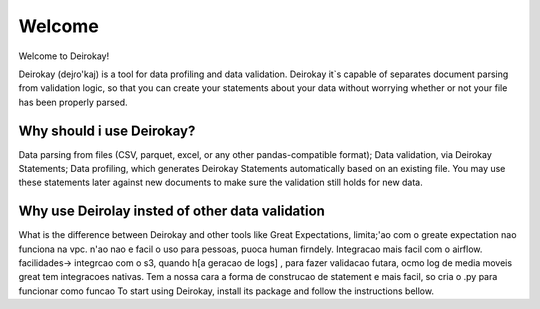 ==========
Welcome
==========

Welcome to Deirokay!

Deirokay (dejɾo'kaj) is a tool for data profiling and data validation.
Deirokay it`s capable of separates document parsing from validation logic,
so that you can create your statements about your data
without worrying whether or not your file has been properly
parsed.


Why should i use Deirokay?
============================
Data parsing from files (CSV, parquet, excel, or any other
pandas-compatible format);
Data validation, via Deirokay Statements;
Data profiling, which generates Deirokay Statements automatically
based on an existing file. You may use these statements later against
new documents to make sure the validation still holds for new data.

Why use Deirolay insted of other data validation
============================

What is the difference between Deirokay and other tools like Great Expectations, limita;'ao com o greate expectation nao funciona 
na vpc. n'ao nao e facil o uso para pessoas, puoca human firndely. Integracao mais facil com o airflow.
facilidades-> integrcao com o s3, quando h[a geracao de logs]
, para fazer validacao futara, ocmo log de media moveis 
great tem integracoes nativas. 
Tem a nossa cara
a forma de construcao de statement e mais facil, so cria o .py para funcionar como funcao 
To start using Deirokay, install its package and follow
the instructions bellow.

